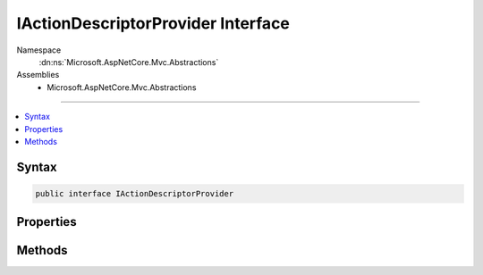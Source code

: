 

IActionDescriptorProvider Interface
===================================





Namespace
    :dn:ns:`Microsoft.AspNetCore.Mvc.Abstractions`
Assemblies
    * Microsoft.AspNetCore.Mvc.Abstractions

----

.. contents::
   :local:









Syntax
------

.. code-block:: csharp

    public interface IActionDescriptorProvider








.. dn:interface:: Microsoft.AspNetCore.Mvc.Abstractions.IActionDescriptorProvider
    :hidden:

.. dn:interface:: Microsoft.AspNetCore.Mvc.Abstractions.IActionDescriptorProvider

Properties
----------

.. dn:interface:: Microsoft.AspNetCore.Mvc.Abstractions.IActionDescriptorProvider
    :noindex:
    :hidden:

    
    .. dn:property:: Microsoft.AspNetCore.Mvc.Abstractions.IActionDescriptorProvider.Order
    
        
    
        
        Gets the order value for determining the order of execution of providers. Providers execute in
        ascending numeric value of the :dn:prop:`Microsoft.AspNetCore.Mvc.Abstractions.IActionDescriptorProvider.Order` property.
    
        
        :rtype: System.Int32
    
        
        .. code-block:: csharp
    
            int Order
            {
                get;
            }
    

Methods
-------

.. dn:interface:: Microsoft.AspNetCore.Mvc.Abstractions.IActionDescriptorProvider
    :noindex:
    :hidden:

    
    .. dn:method:: Microsoft.AspNetCore.Mvc.Abstractions.IActionDescriptorProvider.OnProvidersExecuted(Microsoft.AspNetCore.Mvc.Abstractions.ActionDescriptorProviderContext)
    
        
    
        
        :type context: Microsoft.AspNetCore.Mvc.Abstractions.ActionDescriptorProviderContext
    
        
        .. code-block:: csharp
    
            void OnProvidersExecuted(ActionDescriptorProviderContext context)
    
    .. dn:method:: Microsoft.AspNetCore.Mvc.Abstractions.IActionDescriptorProvider.OnProvidersExecuting(Microsoft.AspNetCore.Mvc.Abstractions.ActionDescriptorProviderContext)
    
        
    
        
        :type context: Microsoft.AspNetCore.Mvc.Abstractions.ActionDescriptorProviderContext
    
        
        .. code-block:: csharp
    
            void OnProvidersExecuting(ActionDescriptorProviderContext context)
    

